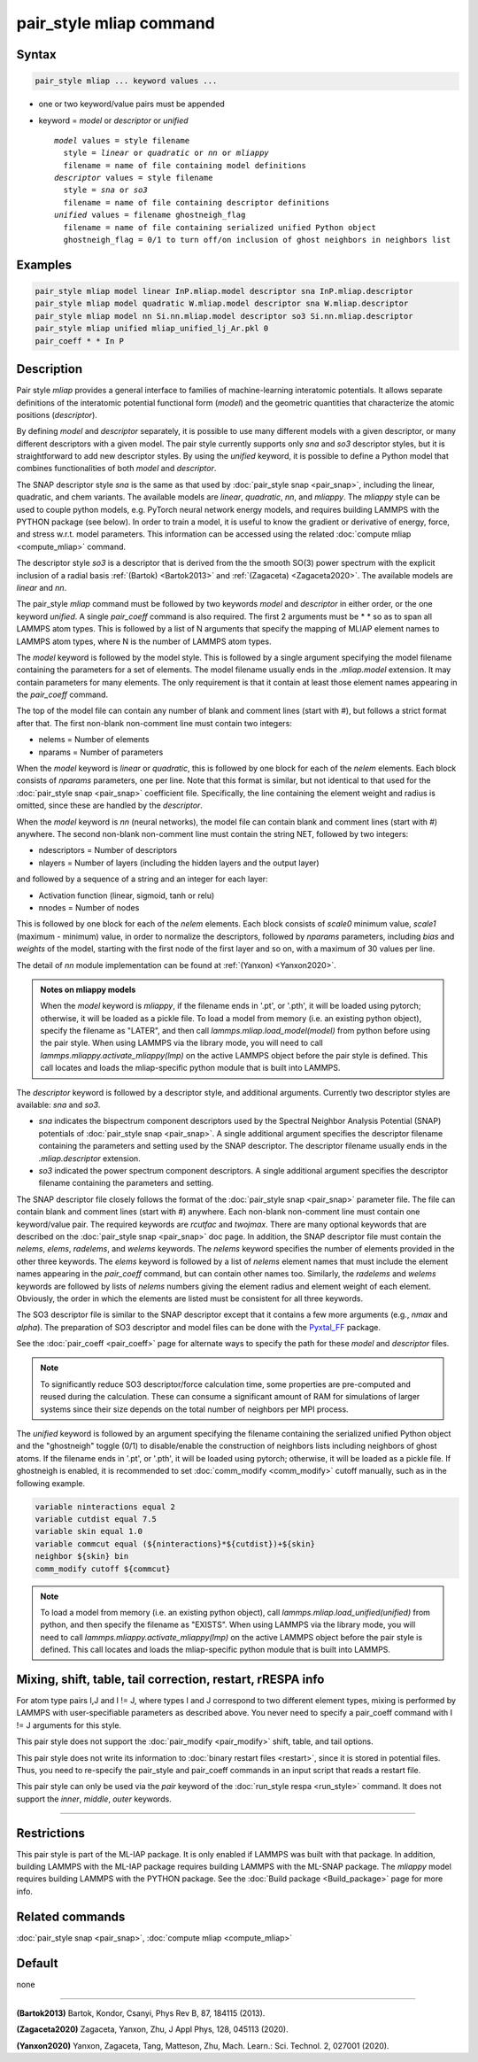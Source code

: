 .. index:: pair_style mliap

pair_style mliap command
========================

Syntax
""""""

.. code-block:: LAMMPS

   pair_style mliap ... keyword values ...

* one or two keyword/value pairs must be appended
* keyword = *model* or *descriptor* or *unified*

  .. parsed-literal::

       *model* values = style filename
         style = *linear* or *quadratic* or *nn* or *mliappy*
         filename = name of file containing model definitions
       *descriptor* values = style filename
         style = *sna* or *so3*
         filename = name of file containing descriptor definitions
       *unified* values = filename ghostneigh_flag
         filename = name of file containing serialized unified Python object
         ghostneigh_flag = 0/1 to turn off/on inclusion of ghost neighbors in neighbors list

Examples
""""""""

.. code-block:: LAMMPS

   pair_style mliap model linear InP.mliap.model descriptor sna InP.mliap.descriptor
   pair_style mliap model quadratic W.mliap.model descriptor sna W.mliap.descriptor
   pair_style mliap model nn Si.nn.mliap.model descriptor so3 Si.nn.mliap.descriptor
   pair_style mliap unified mliap_unified_lj_Ar.pkl 0
   pair_coeff * * In P

Description
"""""""""""

Pair style *mliap* provides a general interface to families of
machine-learning interatomic potentials.  It allows separate definitions
of the interatomic potential functional form (*model*) and the geometric
quantities that characterize the atomic positions (*descriptor*).

By defining *model* and *descriptor* separately, it is possible to use
many different models with a given descriptor, or many different
descriptors with a given model.  The pair style currently supports only
*sna* and *so3* descriptor styles, but it is straightforward to add new
descriptor styles.  By using the *unified* keyword, it is possible to
define a Python model that combines functionalities of both *model* and
*descriptor*.

The SNAP descriptor style *sna* is the same as that used by
:doc:`pair_style snap <pair_snap>`, including the linear, quadratic, and
chem variants.  The available models are *linear*, *quadratic*, *nn*,
and *mliappy*.  The *mliappy* style can be used to couple python models,
e.g. PyTorch neural network energy models, and requires building LAMMPS
with the PYTHON package (see below).  In order to train a model, it is
useful to know the gradient or derivative of energy, force, and stress
w.r.t. model parameters. This information can be accessed using the
related :doc:`compute mliap <compute_mliap>` command.

.. versionadded:: 2Jun2022

The descriptor style *so3* is a descriptor that is derived from the
the smooth SO(3) power spectrum with the explicit inclusion of a radial
basis :ref:`(Bartok) <Bartok2013>` and :ref:`(Zagaceta) <Zagaceta2020>`.
The available models are *linear* and *nn*.

The pair_style *mliap* command must be followed by two keywords *model*
and *descriptor* in either order, or the one keyword *unified*.  A
single *pair_coeff* command is also required.  The first 2 arguments
must be \* \* so as to span all LAMMPS atom types.  This is followed by
a list of N arguments that specify the mapping of MLIAP element names to
LAMMPS atom types, where N is the number of LAMMPS atom types.

The *model* keyword is followed by the model style. This is followed by
a single argument specifying the model filename containing the
parameters for a set of elements.  The model filename usually ends in
the *.mliap.model* extension.  It may contain parameters for many
elements. The only requirement is that it contain at least those element
names appearing in the *pair_coeff* command.

The top of the model file can contain any number of blank and comment
lines (start with #), but follows a strict format after that. The first
non-blank non-comment line must contain two integers:

* nelems  = Number of elements
* nparams = Number of parameters

When the *model* keyword is *linear* or *quadratic*, this is followed by
one block for each of the *nelem* elements.  Each block consists of
*nparams* parameters, one per line.  Note that this format is similar,
but not identical to that used for the :doc:`pair_style snap
<pair_snap>` coefficient file.  Specifically, the line containing the
element weight and radius is omitted, since these are handled by the
*descriptor*.

When the *model* keyword is *nn* (neural networks), the model file can
contain blank and comment lines (start with #) anywhere. The second
non-blank non-comment line must contain the string NET, followed by two
integers:

* ndescriptors = Number of descriptors
* nlayers      = Number of layers (including the hidden layers and the output layer)

and followed by a sequence of a string and an integer for each layer:

* Activation function (linear, sigmoid, tanh or relu)
* nnodes = Number of nodes

This is followed by one block for each of the *nelem* elements. Each
block consists of *scale0* minimum value, *scale1* (maximum - minimum)
value, in order to normalize the descriptors, followed by *nparams*
parameters, including *bias* and *weights* of the model, starting with
the first node of the first layer and so on, with a maximum of 30 values
per line.

The detail of *nn* module implementation can be found at :ref:`(Yanxon) <Yanxon2020>`.

.. admonition:: Notes on mliappy models

   When the *model* keyword is *mliappy*, if the filename ends in '.pt',
   or '.pth', it will be loaded using pytorch; otherwise, it will be
   loaded as a pickle file.  To load a model from memory (i.e. an
   existing python object), specify the filename as "LATER", and then
   call `lammps.mliap.load_model(model)` from python before using the
   pair style.  When using LAMMPS via the library mode, you will need to
   call `lammps.mliappy.activate_mliappy(lmp)` on the active LAMMPS
   object before the pair style is defined.  This call locates and loads
   the mliap-specific python module that is built into LAMMPS.

The *descriptor* keyword is followed by a descriptor style, and additional arguments.
Currently two descriptor styles are available: *sna* and *so3*.

- *sna* indicates the bispectrum component descriptors used by the Spectral
  Neighbor Analysis Potential (SNAP) potentials of :doc:`pair_style snap
  <pair_snap>`.  A single additional argument specifies the descriptor
  filename containing the parameters and setting used by the SNAP
  descriptor.  The descriptor filename usually ends in the
  *.mliap.descriptor* extension.

- *so3* indicated the power spectrum component descriptors. A single additional
  argument specifies the descriptor filename containing the parameters and setting.

The SNAP descriptor file closely follows the format of the
:doc:`pair_style snap <pair_snap>` parameter file.  The file can contain
blank and comment lines (start with #) anywhere. Each non-blank
non-comment line must contain one keyword/value pair. The required
keywords are *rcutfac* and *twojmax*\ . There are many optional keywords
that are described on the :doc:`pair_style snap <pair_snap>` doc page.
In addition, the SNAP descriptor file must contain the *nelems*,
*elems*, *radelems*, and *welems* keywords.  The *nelems* keyword
specifies the number of elements provided in the other three keywords.
The *elems* keyword is followed by a list of *nelems* element names that
must include the element names appearing in the *pair_coeff* command,
but can contain other names too.  Similarly, the *radelems* and *welems*
keywords are followed by lists of *nelems* numbers giving the element
radius and element weight of each element. Obviously, the order in which
the elements are listed must be consistent for all three keywords.

The SO3 descriptor file is similar to the SNAP descriptor except that it
contains a few more arguments (e.g., *nmax* and *alpha*). The preparation
of SO3 descriptor and model files can be done with the
`Pyxtal_FF <https://github.com/qzhu2017/PyXtal_FF>`_ package.

See the :doc:`pair_coeff <pair_coeff>` page for alternate ways
to specify the path for these *model* and *descriptor* files.

.. note::

   To significantly reduce SO3 descriptor/force calculation time,
   some properties are pre-computed and reused during the calculation.
   These can consume a significant amount of RAM for simulations of
   larger systems since their size depends on the total number of
   neighbors per MPI process.

.. versionadded:: 3Nov2022

The *unified* keyword is followed by an argument specifying the
filename containing the serialized unified Python object and the "ghostneigh" toggle
(0/1) to disable/enable the construction of neighbors lists including
neighbors of ghost atoms. If the filename ends in '.pt', or '.pth', it will be loaded
using pytorch; otherwise, it will be loaded as a pickle file.
If ghostneigh is enabled, it is recommended to set :doc:`comm_modify <comm_modify>`
cutoff manually, such as in the following example.


.. code-block:: LAMMPS

   variable ninteractions equal 2
   variable cutdist equal 7.5
   variable skin equal 1.0
   variable commcut equal (${ninteractions}*${cutdist})+${skin}
   neighbor ${skin} bin
   comm_modify cutoff ${commcut}


.. note::

  To load a model from memory
  (i.e. an existing python object), call `lammps.mliap.load_unified(unified)`
  from python, and then specify the filename as "EXISTS". When using LAMMPS via
  the library mode, you will need to call `lammps.mliappy.activate_mliappy(lmp)`
  on the active LAMMPS object before the pair style is defined. This call locates
  and loads the mliap-specific python module that is built into LAMMPS.

Mixing, shift, table, tail correction, restart, rRESPA info
"""""""""""""""""""""""""""""""""""""""""""""""""""""""""""

For atom type pairs I,J and I != J, where types I and J correspond to
two different element types, mixing is performed by LAMMPS with
user-specifiable parameters as described above.  You never need to
specify a pair_coeff command with I != J arguments for this style.

This pair style does not support the :doc:`pair_modify <pair_modify>`
shift, table, and tail options.

This pair style does not write its information to :doc:`binary restart
files <restart>`, since it is stored in potential files.  Thus, you need
to re-specify the pair_style and pair_coeff commands in an input script
that reads a restart file.

This pair style can only be used via the *pair* keyword of the
:doc:`run_style respa <run_style>` command.  It does not support the
*inner*, *middle*, *outer* keywords.

----------

Restrictions
""""""""""""

This pair style is part of the ML-IAP package.  It is only enabled if
LAMMPS was built with that package. In addition, building LAMMPS with
the ML-IAP package requires building LAMMPS with the ML-SNAP package.
The *mliappy* model requires building LAMMPS with the PYTHON package.
See the :doc:`Build package <Build_package>` page for more info.


Related commands
""""""""""""""""

:doc:`pair_style snap  <pair_snap>`, :doc:`compute mliap <compute_mliap>`

Default
"""""""

none

----------

.. _Bartok2013:

**(Bartok2013)** Bartok, Kondor, Csanyi, Phys Rev B, 87, 184115 (2013).

.. _Zagaceta2020:

**(Zagaceta2020)** Zagaceta, Yanxon, Zhu, J Appl Phys, 128, 045113 (2020).

.. _Yanxon2020:

**(Yanxon2020)** Yanxon, Zagaceta, Tang, Matteson, Zhu, Mach. Learn.: Sci. Technol. 2, 027001 (2020).


